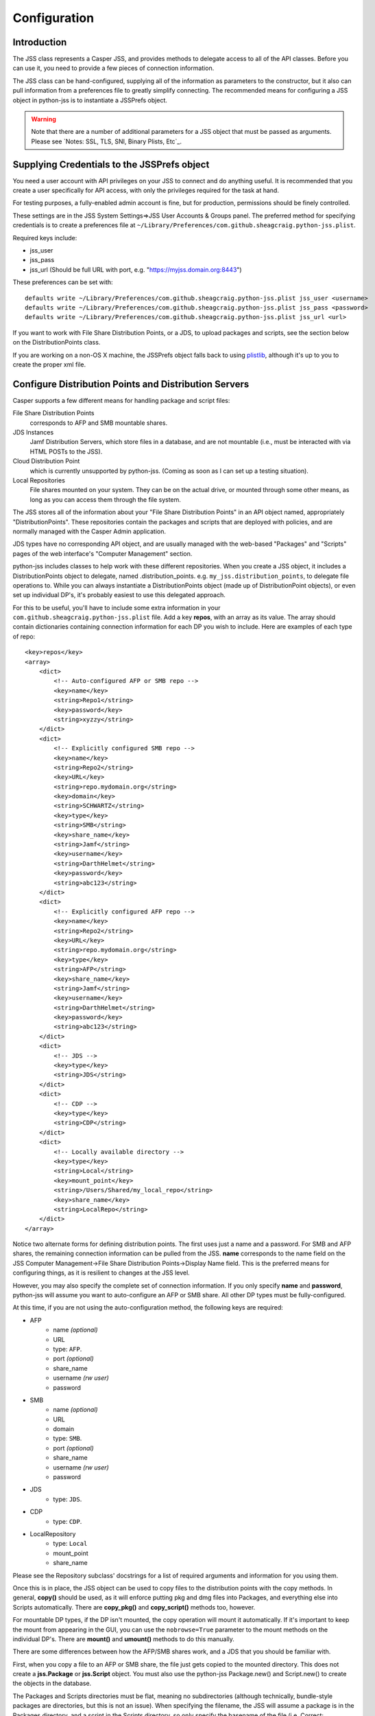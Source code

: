 Configuration
=============

Introduction
------------

The JSS class represents a Casper JSS, and provides methods to delegate access to all of the API classes.
Before you can use it, you need to provide a few pieces of connection information.

The JSS class can be hand-configured, supplying all of the information as parameters to the constructor,
but it also can pull information from a preferences file to greatly simplify connecting.
The recommended means for configuring a JSS object in python-jss is to instantiate a JSSPrefs object.

.. warning:: Note that there are a number of additional parameters for a JSS object that must be passed as arguments.
   Please see `Notes: SSL, TLS, SNI, Binary Plists, Etc`_.

Supplying Credentials to the JSSPrefs object
--------------------------------------------

You need a user account with API privileges on your JSS to connect and do anything useful.
It is recommended that you create a user specifically for API access,
with only the privileges required for the task at hand.

For testing purposes, a fully-enabled admin account is fine, but for production, permissions should be finely controlled.

These settings are in the JSS System Settings=>JSS User Accounts & Groups panel.
The preferred method for specifying credentials is to create a preferences file at
``~/Library/Preferences/com.github.sheagcraig.python-jss.plist``.

Required keys include:

- jss_user
- jss_pass
- jss_url (Should be full URL with port, e.g. "https://myjss.domain.org:8443")

These preferences can be set with::

    defaults write ~/Library/Preferences/com.github.sheagcraig.python-jss.plist jss_user <username>
    defaults write ~/Library/Preferences/com.github.sheagcraig.python-jss.plist jss_pass <password>
    defaults write ~/Library/Preferences/com.github.sheagcraig.python-jss.plist jss_url <url>

If you want to work with File Share Distribution Points, or a JDS, to upload packages and scripts,
see the section below on the DistributionPoints class.

If you are working on a non-OS X machine, the JSSPrefs object falls back to using
`plistlib <https://docs.python.org/2.7/library/plistlib.html>`_, although it's up to you to create the proper xml file.

Configure Distribution Points and Distribution Servers
------------------------------------------------------

Casper supports a few different means for handling package and script files:

File Share Distribution Points
    corresponds to AFP and SMB mountable shares.

JDS Instances
    Jamf Distribution Servers, which store files in a database, and are not mountable
    (i.e., must be interacted with via HTML POSTs to the JSS).

Cloud Distribution Point
    which is currently unsupported by python-jss. (Coming as soon as I can set up a testing situation).

Local Repositories
    File shares mounted on your system. They can be on the actual drive, or mounted through some other means,
    as long as you can access them through the file system.

The JSS stores all of the information about your "File Share Distribution Points" in an API object named,
appropriately "DistributionPoints". These repositories contain the packages and scripts that are deployed with policies,
and are normally managed with the Casper Admin application.

JDS types have no corresponding API object, and are usually managed with the web-based "Packages" and "Scripts"
pages of the web interface's "Computer Management" section.

python-jss includes classes to help work with these different repositories.
When you create a JSS object, it includes a DistributionPoints object to delegate, named .distribution_points. e.g.
``my_jss.distribution_points``, to delegate file operations to. While you can always instantiate a DistributionPoints
object (made up of DistributionPoint objects), or even set up individual DP's, it's probably easiest to use
this delegated approach.

For this to be useful, you'll have to include some extra information in your
``com.github.sheagcraig.python-jss.plist`` file.
Add a key **repos**, with an array as its value. The array should contain dictionaries containing connection information
for each DP you wish to include. Here are examples of each type of repo::

    <key>repos</key>
    <array>
        <dict>
            <!-- Auto-configured AFP or SMB repo -->
            <key>name</key>
            <string>Repo1</string>
            <key>password</key>
            <string>xyzzy</string>
        </dict>
        <dict>
            <!-- Explicitly configured SMB repo -->
            <key>name</key>
            <string>Repo2</string>
            <key>URL</key>
            <string>repo.mydomain.org</string>
            <key>domain</key>
            <string>SCHWARTZ</string>
            <key>type</key>
            <string>SMB</string>
            <key>share_name</key>
            <string>Jamf</string>
            <key>username</key>
            <string>DarthHelmet</string>
            <key>password</key>
            <string>abc123</string>
        </dict>
        <dict>
            <!-- Explicitly configured AFP repo -->
            <key>name</key>
            <string>Repo2</string>
            <key>URL</key>
            <string>repo.mydomain.org</string>
            <key>type</key>
            <string>AFP</string>
            <key>share_name</key>
            <string>Jamf</string>
            <key>username</key>
            <string>DarthHelmet</string>
            <key>password</key>
            <string>abc123</string>
        </dict>
        <dict>
            <!-- JDS -->
            <key>type</key>
            <string>JDS</string>
        </dict>
        <dict>
            <!-- CDP -->
            <key>type</key>
            <string>CDP</string>
        </dict>
        <dict>
            <!-- Locally available directory -->
            <key>type</key>
            <string>Local</string>
            <key>mount_point</key>
            <string>/Users/Shared/my_local_repo</string>
            <key>share_name</key>
            <string>LocalRepo</string>
        </dict>
    </array>

Notice two alternate forms for defining distribution points. The first uses just a name and a password.
For SMB and AFP shares, the remaining connection information can be pulled from the JSS.
**name** corresponds to the name field on the
JSS Computer Management->File Share Distribution Points->Display Name field.
This is the preferred means for configuring things, as it is resilient to changes at the JSS level.

However, you may also specify the complete set of connection information.
If you only specify **name** and **password**, python-jss will assume you want to auto-configure an AFP or SMB share.
All other DP types must be fully-configured.

At this time, if you are not using the auto-configuration method, the following keys are required:

- AFP
   - name *(optional)*
   - URL
   - type: ``AFP``.
   - port *(optional)*
   - share_name
   - username *(rw user)*
   - password
- SMB
   - name *(optional)*
   - URL
   - domain
   - type: ``SMB``.
   - port *(optional)*
   - share_name
   - username *(rw user)*
   - password
- JDS
   - type: ``JDS``.
- CDP
   - type: ``CDP``.
- LocalRepository
   - type: ``Local``
   - mount_point
   - share_name

Please see the Repository subclass' docstrings for a list of required arguments and information for you using them.

Once this is in place, the JSS object can be used to copy files to the distribution points with the copy methods.
In general, **copy()** should be used, as it will enforce putting pkg and dmg files into Packages,
and everything else into Scripts automatically. There are **copy_pkg()** and **copy_script()** methods too, however.

For mountable DP types, if the DP isn't mounted, the copy operation will mount it automatically.
If it's important to keep the mount from appearing in the GUI, you can use the ``nobrowse=True`` parameter to the mount
methods on the individual DP's. There are **mount()** and **umount()** methods to do this manually.

There are some differences between how the AFP/SMB shares work, and a JDS that you should be familiar with.

First, when you copy a file to an AFP or SMB share, the file just gets copied to the mounted directory.
This does not create a **jss.Package** or **jss.Script** object. You must also use the python-jss Package.new() and
Script.new() to create the objects in the database.

The Packages and Scripts directories must be flat, meaning no subdirectories (although technically, bundle-style
packages are directories, but this is not an issue). When specifying the filename,
the JSS will assume a package is in the Packages directory, and a script in the Scripts directory,
so only specify the basename of the file (i.e. Correct: 'my_package.pkg' Incorrect: 'jamf/Packages/my_package.pkg').

It's not really important which order you do this in, with the only real side effect being that Casper Admin
will report missing files if the Package/Script object has been created before it has been copied to the file shares.

On a JDS, when you **JDS.copy()**, if you don't specify an ``id_`` number as a parameter,
it will assume you want to create a new jss.Package jss.Script object. If, instead, you are trying to upload a file
to correspond to an existing object, you must pass the id number to the ``id_`` parameter.
('id' is a reserved word in Python, so throughout python-jss, I use ``id_``).

The second difference is in the **exists()** method. For AFP/SMB, it is pretty simple to just see if the file is present.
On a JDS, it becomes more complicated. There is no officially documented way to see if a file is present.
So the **exists()** method looks for a jss.Package or jss.Script object with a matching filename and assumes that the
associated file is in the database. Of course, this isn't necessarily true,
especially if you're monkeying around with python-jss, so there's an **exists_using_casper** method that uses the casper
module of python-jss to check the undocumented casper.jxml results for proof of a file's existence and whether it has
synced to all JDS children.

Finally, the mount and umount methods obviously don't apply to JDS'.

JSS "Migration" and Scripts
---------------------------

Casper can be "migrated", meaning all of the scripts previously existing as files on File Share Distribution Points
are migrated into the database. The files are no longer kept, and future scripts will be records in the database.
This also enables the web script editor. python-jss' default behavior is to assume that your JSS has not been migrated,
meaning specifically that Scripts copied to an AFP or SMB distribution point are literally files copied
to those mounted shares.

However, if you use an AFP or SMB distribution point and wish to copy scripts, and you have migrated your JSS,
you need to specify that migration has occurred.

There are two ways to do this:

- When creating a **jss.JSS()** object, specify the parameter ``jss_migrated=True``.
- After creation, toggle the value as needed. eg::

   >>> j = jss.JSS(jssPrefs)
   >>> j.jss_migrated = True




